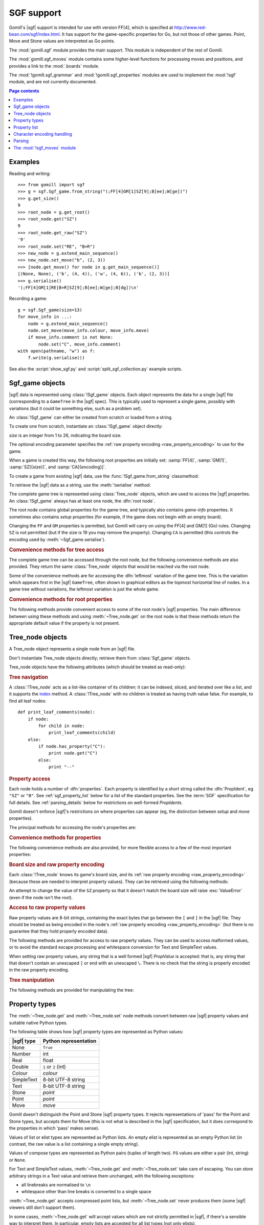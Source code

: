 SGF support
-----------

.. module:: gomill.sgf
   :synopsis: High level SGF interface.

.. versionadded:: 0.7

Gomill's |sgf| support is intended for use with version FF[4], which is
specified at http://www.red-bean.com/sgf/index.html. It has support for the
game-specific properties for Go, but not those of other games. Point, Move and
Stone values are interpreted as Go points.

The :mod:`gomill.sgf` module provides the main support. This module is
independent of the rest of Gomill.

The :mod:`gomill.sgf_moves` module contains some higher-level functions for
processing moves and positions, and provides a link to the
:mod:`.boards` module.

The :mod:`!gomill.sgf_grammar` and :mod:`!gomill.sgf_properties` modules are
used to implement the :mod:`!sgf` module, and are not currently documented.


.. contents:: Page contents
   :local:
   :backlinks: none

Examples
^^^^^^^^

Reading and writing::

  >>> from gomill import sgf
  >>> g = sgf.Sgf_game.from_string("(;FF[4]GM[1]SZ[9];B[ee];W[ge])")
  >>> g.get_size()
  9
  >>> root_node = g.get_root()
  >>> root_node.get("SZ")
  9
  >>> root_node.get_raw("SZ")
  '9'
  >>> root_node.set("RE", "B+R")
  >>> new_node = g.extend_main_sequence()
  >>> new_node.set_move("b", (2, 3))
  >>> [node.get_move() for node in g.get_main_sequence()]
  [(None, None), ('b', (4, 4)), ('w', (4, 6)), ('b', (2, 3))]
  >>> g.serialise()
  '(;FF[4]GM[1]RE[B+R]SZ[9];B[ee];W[ge];B[dg])\n'


Recording a game::

  g = sgf.Sgf_game(size=13)
  for move_info in ...:
      node = g.extend_main_sequence()
      node.set_move(move_info.colour, move_info.move)
      if move_info.comment is not None:
          node.set("C", move_info.comment)
  with open(pathname, "w") as f:
      f.write(g.serialise())

See also the :script:`show_sgf.py` and :script:`split_sgf_collection.py`
example scripts.


Sgf_game objects
^^^^^^^^^^^^^^^^

|sgf| data is represented using :class:`!Sgf_game` objects. Each object
represents the data for a single |sgf| file (corresponding to a ``GameTree``
in the |sgf| spec). This is typically used to represent a single game,
possibly with variations (but it could be something else, such as a problem
set).

An :class:`!Sgf_game` can either be created from scratch or loaded from a
string.

To create one from scratch, instantiate an :class:`!Sgf_game` object directly:

.. class:: Sgf_game(size, encoding="UTF-8"])

   *size* is an integer from 1 to 26, indicating the board size.

   The optional *encoding* parameter specifies the :ref:`raw property encoding
   <raw_property_encoding>` to use for the game.

When a game is created this way, the following root properties are initially
set: :samp:`FF[4]`, :samp:`GM[1]`, :samp:`SZ[{size}]`, and
:samp:`CA[{encoding}]`.

To create a game from existing |sgf| data, use the
:func:`!Sgf_game.from_string` classmethod:

.. classmethod:: Sgf_game.from_string(s[, override_encoding=None])

   :rtype: :class:`!Sgf_game`

   Creates an :class:`!Sgf_game` from the |sgf| data in *s*, which must be an
   8-bit string.

   The board size and :ref:`raw property encoding <raw_property_encoding>` are
   taken from the ``SZ`` and ``CA`` properties in the root node (defaulting to
   ``19`` and ``"ISO-8859-1"``, respectively). Board sizes greater than ``26``
   are rejected.

   If *override_encoding* is present, the source data is assumed to be in the
   encoding it specifies (no matter what the ``CA`` property says), and the
   ``CA`` property and raw property encoding are changed to match.

   Raises :exc:`ValueError` if it can't parse the string, or if the ``SZ`` or
   ``CA`` properties are unacceptable. No error is reported for other
   malformed property values. See also :ref:`parsing_details` below.

   Example::

     g = sgf.Sgf_game.from_string(
         "(;FF[4]GM[1]SZ[9]CA[UTF-8];B[ee];W[ge])",
         override_encoding="iso8859-1")


To retrieve the |sgf| data as a string, use the :meth:`!serialise` method:

.. method:: Sgf_game.serialise([wrap])

   :rtype: string

   Produces the |sgf| representation of the data in the :class:`!Sgf_game`.

   Returns an 8-bit string, in the encoding specified by the ``CA`` root
   property (defaulting to ``"ISO-8859-1"``).

   See :ref:`transcoding <transcoding>` below for details of the behaviour if
   the ``CA`` property is changed from its initial value.

   This makes some effort to keep the output line length to no more than 79
   bytes. Pass ``None`` in the *wrap* parameter to disable this behaviour, or
   pass an integer to specify a different limit.


The complete game tree is represented using :class:`Tree_node` objects, which
are used to access the |sgf| properties. An :class:`!Sgf_game` always has at
least one node, the :dfn:`root node`.

.. method:: Sgf_game.get_root()

   :rtype: :class:`Tree_node`

   Returns the root node of the game tree.

The root node contains global properties for the game tree, and typically also
contains *game-info* properties. It sometimes also contains *setup* properties
(for example, if the game does not begin with an empty board).

Changing the ``FF`` and ``GM`` properties is permitted, but Gomill will carry
on using the FF[4] and GM[1] (Go) rules. Changing ``SZ`` is not permitted (but
if the size is 19 you may remove the property). Changing ``CA`` is permitted
(this controls the encoding used by :meth:`~Sgf_game.serialise`).


.. rubric:: Convenience methods for tree access

The complete game tree can be accessed through the root node, but the
following convenience methods are also provided. They return the same
:class:`Tree_node` objects that would be reached via the root node.

Some of the convenience methods are for accessing the :dfn:`leftmost`
variation of the game tree. This is the variation which appears first in the
|sgf| ``GameTree``, often shown in graphical editors as the topmost horizontal
line of nodes. In a game tree without variations, the leftmost variation is
just the whole game.


.. method:: Sgf_game.get_last_node()

   :rtype: :class:`Tree_node`

   Returns the last (leaf) node in the leftmost variation.

.. method:: Sgf_game.get_main_sequence()

   :rtype: list of :class:`Tree_node` objects

   Returns the complete leftmost variation. The first element is the root
   node, and the last is a leaf.

.. method:: Sgf_game.get_main_sequence_below(node)

   :rtype: list of :class:`Tree_node` objects

   Returns the leftmost variation beneath the :class:`Tree_node` *node*. The
   first element is the first child of *node*, and the last is a leaf.

   Note that this isn't necessarily part of the leftmost variation of the
   game as a whole.

.. method:: Sgf_game.get_main_sequence_above(node)

   :rtype: list of :class:`Tree_node` objects

   Returns the partial variation leading to the :class:`Tree_node` *node*. The
   first element is the root node, and the last is the parent of *node*.

.. method:: Sgf_game.extend_main_sequence()

   :rtype: :class:`Tree_node`

   Creates a new :class:`Tree_node`, adds it to the leftmost variation, and
   returns it.

   This is equivalent to
   :meth:`get_last_node`\ .\ :meth:`~Tree_node.new_child`


.. rubric:: Convenience methods for root properties

The following methods provide convenient access to some of the root node's
|sgf| properties. The main difference between using these methods and using
:meth:`~Tree_node.get` on the root node is that these methods return the
appropriate default value if the property is not present.

.. method:: Sgf_game.get_size()

   :rtype: integer

   Returns the board size (``19`` if the ``SZ`` root property isn't present).

.. method:: Sgf_game.get_charset()

   :rtype: string

   Returns the effective value of the ``CA`` root property (``ISO-8859-1`` if
   the ``CA`` root property isn't present).

   The returned value is a codec name in normalised form, which may not be
   identical to the string returned by ``get_root().get("CA")``. Raises
   :exc:`ValueError` if the property value doesn't identify a Python codec.

   This gives the encoding that would be used by :meth:`serialise`. It is not
   necessarily the same as the :ref:`raw property encoding
   <raw_property_encoding>` (use :meth:`~Tree_node.get_encoding` on the root
   node to retrieve that).


.. method:: Sgf_game.get_komi()

   :rtype: float

   Returns the :term:`komi` (``0.0`` if the ``KM`` root property isn't
   present).

   Raises :exc:`ValueError` if the ``KM`` root property is present but
   malformed.

.. method:: Sgf_game.get_handicap()

   :rtype: integer or ``None``

   Returns the number of handicap stones.

   Returns ``None`` if the ``HA`` root property isn't present, or if it has
   value zero (which isn't strictly permitted).

   Raises :exc:`ValueError` if the ``HA`` property is otherwise malformed.

.. method:: Sgf_game.get_player_name(colour)

   :rtype: string or ``None``

   Returns the name of the specified player, or ``None`` if the required
   ``PB`` or ``PW`` root property isn't present.

.. method:: Sgf_game.get_winner()

   :rtype: *colour*

   Returns the colour of the winning player.

   Returns ``None`` if the ``RE`` root property isn't present, or if neither
   player won.

.. method:: Sgf_game.set_date([date])

   Sets the ``DT`` root property, to a single date.

   If *date* is specified, it should be a :class:`datetime.date`. Otherwise
   the current date is used.

   (|sgf| allows ``DT`` to be rather more complicated than a single date, so
   there's no corresponding get_date() method.)


Tree_node objects
^^^^^^^^^^^^^^^^^

.. class:: Tree_node

   A Tree_node object represents a single node from an |sgf| file.

   Don't instantiate Tree_node objects directly; retrieve them from
   :class:`Sgf_game` objects.

   Tree_node objects have the following attributes (which should be treated as
   read-only):

   .. attribute:: owner

      The :class:`Sgf_game` that the node belongs to.

   .. attribute:: parent

      The node's parent :class:`!Tree_node` (``None`` for the root node).


.. rubric:: Tree navigation

A :class:`!Tree_node` acts as a list-like container of its children: it can be
indexed, sliced, and iterated over like a list, and it supports the `index`__
method. A :class:`!Tree_node` with no children is treated as having truth
value false. For example, to find all leaf nodes::

  def print_leaf_comments(node):
      if node:
          for child in node:
              print_leaf_comments(child)
      else:
          if node.has_property("C"):
              print node.get("C")
          else:
              print "--"

.. __: http://docs.python.org/release/2.7/library/stdtypes.html#mutable-sequence-types


.. rubric:: Property access

Each node holds a number of :dfn:`properties`. Each property is identified by
a short string called the :dfn:`PropIdent`, eg ``"SZ"`` or ``"B"``. See
:ref:`sgf_property_list` below for a list of the standard properties. See the
:term:`SGF` specification for full details. See :ref:`parsing_details` below
for restrictions on well-formed *PropIdents*.

Gomill doesn't enforce |sgf|'s restrictions on where properties can appear
(eg, the distinction between *setup* and *move* properties).

The principal methods for accessing the node's properties are:

.. method:: Tree_node.get(identifier)

   Returns a native Python representation of the value of the property whose
   *PropIdent* is *identifier*.

   Raises :exc:`KeyError` if the property isn't present.

   Raises :exc:`ValueError` if it detects that the property value is
   malformed.

   See :ref:`sgf_property_types` below for details of how property values are
   represented in Python.

   See :ref:`sgf_property_list` below for a list of the known properties. Any
   other property is treated as having type Text.

.. method:: Tree_node.set(identifier, value)

   Sets the value of the property whose *PropIdent* is *identifier*.

   *value* should be a native Python representation of the required property
   value (as returned by :meth:`get`).

   Raises :exc:`ValueError` if the identifier isn't a well-formed *PropIdent*,
   or if the property value isn't acceptable.

   See :ref:`sgf_property_types` below for details of how property values
   should be represented in Python.

   See :ref:`sgf_property_list` below for a list of the known properties.
   Setting nonstandard properties is permitted; they are treated as having
   type Text.

.. method:: Tree_node.unset(identifier)

   Removes the property whose *PropIdent* is *identifier* from the node.

   Raises :exc:`KeyError` if the property isn't currently present.

.. method:: Tree_node.has_property(identifier)

   :rtype: bool

   Checks whether the property whose *PropIdent* is *identifier* is present.

.. method:: Tree_node.properties()

   :rtype: list of strings

   Lists the properties which are present in the node.

   Returns a list of *PropIdents*, in unspecified order.

.. method:: Tree_node.find_property(identifier)

   Returns the value of the property whose *PropIdent* is *identifier*,
   looking in the node's ancestors if necessary.

   This is intended for use with properties of type *game-info*, and with
   properties which have the *inherit* attribute.

   It looks first in the node itself, then in its parent, and so on up to the
   root, returning the first value it finds. Otherwise the behaviour is the
   same as :meth:`get`.

   Raises :exc:`KeyError` if no node defining the property is found.


.. method:: Tree_node.find(identifier)

   :rtype: :class:`!Tree_node` or ``None``

   Returns the nearest node defining the property whose *PropIdent* is
   *identifier*.

   Searches in the same way as :meth:`find_property`, but returns the node
   rather than the property value. Returns ``None`` if no node defining the
   property is found.


.. rubric:: Convenience methods for properties

The following convenience methods are also provided, for more flexible access
to a few of the most important properties:

.. method:: Tree_node.get_move()

   :rtype: tuple (*colour*, *move*)

   Indicates which of the the ``B`` or ``W`` properties is present, and
   returns its value.

   Returns (``None``, ``None``) if neither property is present.

.. method:: Tree_node.set_move(colour, move)

   Sets the ``B`` or ``W`` property. If the other property is currently
   present, it is removed.

   Gomill doesn't attempt to ensure that moves are legal.

.. method:: Tree_node.get_setup_stones()

   :rtype: tuple (set of *points*, set of *points*, set of *points*)

   Returns the settings of the ``AB``, ``AW``, and ``AE`` properties.

   The tuple elements represent black, white, and empty points respectively.
   If a property is missing, the corresponding set is empty.

.. method:: Tree_node.set_setup_stones(black, white[, empty])

   Sets the ``AB``, ``AW``, and ``AE`` properties.

   Each parameter should be a sequence or set of *points*. If a parameter
   value is empty (or, in the case of *empty*, if the parameter is
   omitted) the corresponding property will be unset.

.. method:: Tree_node.has_setup_stones()

   :rtype: bool

   Returns ``True`` if the ``AB``, ``AW``, or ``AE`` property is present.

.. method:: Tree_node.add_comment_text(text)

   If the ``C`` property isn't already present, adds it with the value given
   by the string *text*.

   Otherwise, appends *text* to the existing ``C`` property value, preceded by
   two newlines.


.. rubric:: Board size and raw property encoding

Each :class:`!Tree_node` knows its game's board size, and its :ref:`raw
property encoding <raw_property_encoding>` (because these are needed to
interpret property values). They can be retrieved using the following methods:

.. method:: Tree_node.get_size()

   :rtype: int

.. method:: Tree_node.get_encoding()

   :rtype: string

   This returns the name of the raw property encoding (in a normalised form,
   which may not be the same as the string originally used to specify the
   encoding).

An attempt to change the value of the ``SZ`` property so that it doesn't match
the board size will raise :exc:`ValueError` (even if the node isn't the root).


.. rubric:: Access to raw property values

Raw property values are 8-bit strings, containing the exact bytes that go
between the ``[`` and ``]`` in the |sgf| file. They should be treated as being
encoded in the node's :ref:`raw property encoding <raw_property_encoding>`
(but there is no guarantee that they hold properly encoded data).

The following methods are provided for access to raw property values. They can
be used to access malformed values, or to avoid the standard escape processing
and whitespace conversion for Text and SimpleText values.

When setting raw property values, any string that is a well formed |sgf|
*PropValue* is accepted: that is, any string that that doesn't contain an
unescaped ``]`` or end with an unescaped ``\``. There is no check that the
string is properly encoded in the raw property encoding.

.. method:: Tree_node.get_raw_list(identifier)

   :rtype: nonempty list of 8-bit strings

   Returns the raw values of the property whose *PropIdent* is *identifier*.

   Raises :exc:`KeyError` if the property isn't currently present.

   If the property value is an empty elist, returns a list containing a single
   empty string.

.. method:: Tree_node.get_raw(identifier)

   :rtype: 8-bit string

   Returns the raw value of the property whose *PropIdent* is *identifier*.

   Raises :exc:`KeyError` if the property isn't currently present.

   If the property has multiple `PropValue`\ s, returns the first. If the
   property value is an empty elist, returns an empty string.

.. method:: Tree_node.get_raw_property_map(identifier)

   :rtype: dict: string → list of 8-bit strings

   Returns a dict mapping *PropIdents* to lists of raw values.

   Returns the same dict object each time it's called.

   Treat the returned dict object as read-only.

.. method:: Tree_node.set_raw_list(identifier, values)

   Sets the raw values of the property whose *PropIdent* is *identifier*.

   *values* must be a nonempty list of 8-bit strings. To specify an empty
   elist, pass a list containing a single empty string.

   Raises :exc:`ValueError` if the identifier isn't a well-formed *PropIdent*,
   or if any value isn't a well-formed *PropValue*.

.. method:: Tree_node.set_raw(identifier, value)

   Sets the raw value of the property whose *PropIdent* is *identifier*.

   Raises :exc:`ValueError` if the identifier isn't a well-formed *PropIdent*,
   or if the value isn't a well-formed *PropValue*.


.. rubric:: Tree manipulation

The following methods are provided for manipulating the tree:

.. method:: Tree_node.new_child([index])

   :rtype: :class:`!Tree_node`

   Creates a new :class:`!Tree_node` and adds it to the tree as this node's
   last child.

   If the optional integer *index* parameter is present, the new node is
   inserted in the list of children at the specified index instead (with the
   same behaviour as :meth:`!list.insert`).

   Returns the new node.

.. method:: Tree_node.delete()

   Removes the node from the tree (along with all its descendents).

   Raises :exc:`ValueError` if called on the root node.

   You should not continue to use a node which has been removed from its tree.

.. method:: Tree_node.reparent(new_parent[, index])

   Moves the node from one part of the tree to another (along with all its
   descendents).

   *new_parent* must be a node belonging to the same game.

   Raises :exc:`ValueError` if the operation would create a loop in the tree
   (ie, if *new_parent* is the node being moved or one of its descendents).

   If the optional integer *index* parameter is present, the new node is
   inserted in the new parent's list of children at the specified index;
   otherwise it is placed at the end.

   This method can be used to reorder variations. For example, to make a node
   the leftmost variation of its parent::

     node.reparent(node.parent, 0)


.. _sgf_property_types:

Property types
^^^^^^^^^^^^^^

The :meth:`~Tree_node.get` and :meth:`~Tree_node.set` node methods convert
between raw |sgf| property values and suitable native Python types.

The following table shows how |sgf| property types are represented as Python
values:

=========== ========================
|sgf| type   Python representation
=========== ========================
None         ``True``
Number       int
Real         float
Double       ``1`` or ``2`` (int)
Colour       *colour*
SimpleText   8-bit UTF-8 string
Text         8-bit UTF-8 string
Stone        *point*
Point        *point*
Move         *move*
=========== ========================

Gomill doesn't distinguish the Point and Stone |sgf| property types. It
rejects representations of 'pass' for the Point and Stone types, but accepts
them for Move (this is not what is described in the |sgf| specification, but
it does correspond to the properties in which 'pass' makes sense).

Values of list or elist types are represented as Python lists. An empty elist
is represented as an empty Python list (in contrast, the raw value is a list
containing a single empty string).

Values of compose types are represented as Python pairs (tuples of length
two). ``FG`` values are either a pair (int, string) or ``None``.

For Text and SimpleText values, :meth:`~Tree_node.get` and
:meth:`~Tree_node.set` take care of escaping. You can store arbitrary strings
in a Text value and retrieve them unchanged, with the following exceptions:

* all linebreaks are normalised to ``\n``

* whitespace other than line breaks is converted to a single space

:meth:`~Tree_node.get` accepts compressed point lists, but
:meth:`~Tree_node.set` never produces them (some |sgf| viewers still don't
support them).

In some cases, :meth:`~Tree_node.get` will accept values which are not
strictly permitted in |sgf|, if there's a sensible way to interpret them. In
particular, empty lists are accepted for all list types (not only elists).

In some cases, :meth:`~Tree_node.set` will accept values which are not exactly
in the Python representation listed, if there's a natural way to convert them
to the |sgf| representation.

Both :meth:`~Tree_node.get` and :meth:`~Tree_node.set` check that Point values
are in range for the board size. Neither :meth:`~Tree_node.get` nor
:meth:`~Tree_node.set` pays attention to range restrictions for values of type
Number.

Examples::

   >>> node.set('KO', True)
   >>> node.get_raw('KO')
   ''
   >>> node.set('HA', 3)
   >>> node.set('KM', 5.5)
   >>> node.set('GB', 2)
   >>> node.set('PL', 'w')
   >>> node.set('RE', 'W+R')
   >>> node.set('GC', 'Example game\n[for documentation]')
   >>> node.get_raw('GC')
   'Example game\n[for documentation\\]'
   >>> node.set('B', (2, 3))
   >>> node.get_raw('B')
   'dg'
   >>> node.set('LB', [((6, 0), "label 1"), ((6, 1), "label 2")])
   >>> node.get_raw_list('LB')
   ['ac:label 1', 'bc:label 2']



.. _sgf_property_list:

Property list
^^^^^^^^^^^^^

Gomill knows the types of all general and Go-specific |sgf| properties defined
in FF[4]:

======  ==========================  ===================
  Id     |sgf| type                  Meaning
======  ==========================  ===================
``AB``  list of Stone               Add Black
``AE``  list of Point               Add Empty
``AN``  SimpleText                  Annotation
``AP``  SimpleText:SimpleText       Application
``AR``  list of Point:Point         Arrow
``AW``  list of Stone               Add White
``B``   Move                        Black move
``BL``  Real                        Black time left
``BM``  Double                      Bad move
``BR``  SimpleText                  Black rank
``BT``  SimpleText                  Black team
``C``   Text                        Comment
``CA``  SimpleText                  Charset
``CP``  SimpleText                  Copyright
``CR``  list of Point               Circle
``DD``  elist of Point              Dim Points
``DM``  Double                      Even position
``DO``  None                        Doubtful
``DT``  SimpleText                  Date
``EV``  SimpleText                  Event
``FF``  Number                      File format
``FG``  None | Number:SimpleText    Figure
``GB``  Double                      Good for Black
``GC``  Text                        Game comment
``GM``  Number                      Game
``GN``  SimpleText                  Game name
``GW``  Double                      Good for White
``HA``  Number                      Handicap
``HO``  Double                      Hotspot
``IT``  None                        Interesting
``KM``  Real                        Komi
``KO``  None                        Ko
``LB``  list of Point:SimpleText    Label
``LN``  list of Point:Point         Line
``MA``  list of Point               Mark
``MN``  Number                      Set move number
``N``   SimpleText                  Node name
``OB``  Number                      Overtime stones left for Black
``ON``  SimpleText                  Opening
``OT``  SimpleText                  Overtime description
``OW``  Number                      Overtime stones left for White
``PB``  SimpleText                  Black player name
``PC``  SimpleText                  Place
``PL``  Colour                      Player to play
``PM``  Number                      Print move mode
``PW``  SimpleText                  White player name
``RE``  SimpleText                  Result
``RO``  SimpleText                  Round
``RU``  SimpleText                  Rules
``SL``  list of Point               Selected
``SO``  SimpleText                  Source
``SQ``  list of Point               Square
``ST``  Number                      Style
``SZ``  Number                      Size
``TB``  elist of Point              Black territory
``TE``  Double                      Tesuji
``TM``  Real                        Time limit
``TR``  list of Point               Triangle
``TW``  elist of Point              White territory
``UC``  Double                      Unclear position
``US``  SimpleText                  User
``V``   Real                        Value
``VW``  elist of Point              View
``W``   Move                        White move
``WL``  Real                        White time left
``WR``  SimpleText                  White rank
``WT``  SimpleText                  White team
======  ==========================  ===================


.. _raw_property_encoding:

Character encoding handling
^^^^^^^^^^^^^^^^^^^^^^^^^^^

The |sgf| format is defined as containing ASCII-encoded data, possibly with
non-ASCII characters in Text and SimpleText property values. The Gomill
functions for loading and serialising |sgf| data work with 8-bit Python
strings.

The encoding used for Text and SimpleText property values is given by the
``CA`` root property (if that isn't present, the encoding is ``ISO-8859-1``).

In order for an encoding to be used in Gomill, it must exist as a Python
built-in codec, and it must be compatible with ASCII (at least whitespace,
``\``, ``]``, and ``:`` must be in the usual places). Behaviour is unspecified
if a non-ASCII-compatible encoding is requested.

When encodings are passed as parameters (or returned from functions), they are
represented using the names or aliases of Python built-in codecs (eg
``"UTF-8"`` or ``"ISO-8859-1"``). See `standard encodings`__ for a list.
Values of the ``CA`` property are interpreted in the same way.

  .. __: http://docs.python.org/release/2.7/library/codecs.html#standard-encodings

Each :class:`.Sgf_game` and :class:`.Tree_node` has a fixed :dfn:`raw property
encoding`, which is the encoding used internally to store the property values.
The :meth:`Tree_node.get_raw` and :meth:`Tree_node.set_raw` methods use the
raw property encoding.

When an |sgf| game is loaded from a string, the raw property encoding is taken
from the ``CA`` root property (unless overridden). Improperly encoded property
values will not be detected until they are accessed (:meth:`~Tree_node.get`
will raise :exc:`ValueError`; use :meth:`~Tree_node.get_raw` to retrieve the
actual bytes).


.. _transcoding:

.. rubric:: Transcoding

When an |sgf| game is serialised to a string, the encoding represented by the
``CA`` root property is used. This :dfn:`target encoding` will be the same as
the raw property encoding unless ``CA`` has been changed since the
:class:`.Sgf_game` was created.

When the raw property encoding and the target encoding match, the raw property
values are included unchanged in the output (even if they are improperly
encoded.)

Otherwise, if any raw property value is improperly encoded,
:exc:`UnicodeDecodeError` is raised, and if any property value can't be
represented in the target encoding, :exc:`UnicodeEncodeError` is raised.

If the target encoding doesn't identify a Python codec, :exc:`ValueError` is
raised. The behaviour of :meth:`~Sgf_game.serialise` is unspecified if the
target encoding isn't ASCII-compatible (eg, UTF-16).


.. _parsing_details:

Parsing
^^^^^^^

The parser permits non-|sgf| content to appear before the beginning and after
the end of the game. It identifies the start of |sgf| content by looking for
``(;`` (with possible whitespace between the two characters).

The parser accepts at most 64 letters in *PropIdents* (there is no formal limit
in the specification, but no standard property has more than 2; strings as
long as 9 letters have been found in the wild).

The parser doesn't perform any checks on property values. In particular, it
allows multiple values to be present for any property.

The parser doesn't, in general, attempt to 'fix' ill-formed |sgf| content. As
an exception, if a *PropIdent* appears more than once in a node it is
converted to a single property with multiple values.

The parser doesn't permit lower-case letters in *PropIdents* (these are
allowed in some ancient |sgf| variants).


The :mod:`!sgf_moves` module
^^^^^^^^^^^^^^^^^^^^^^^^^^^^

.. module:: gomill.sgf_moves
   :synopsis: Higher-level processing of moves and positions from SGF games.

The :mod:`!gomill.sgf_moves` module contains some higher-level functions for
processing moves and positions, and provides a link to the :mod:`.boards`
module.


.. function:: get_setup_and_moves(sgf_game[, board])

   :rtype: tuple (:class:`.Board`, list of tuples (*colour*, *move*))

   Returns the initial setup and the following moves from an
   :class:`.Sgf_game`.

   The board represents the position described by ``AB`` and/or ``AW``
   properties in the |sgf| game's root node. :exc:`ValueError` is raised if
   this position isn't legal.

   The moves are from the game's leftmost variation. Doesn't check that the
   moves are legal.

   Raises :exc:`ValueError` if the game has structure it doesn't support.

   Currently doesn't support ``AB``/``AW``/``AE`` properties after the root
   node.

   If the optional *board* parameter is provided, it must be an empty
   :class:`.Board` of the right size; the same object will be returned (this
   option is provided so you can use a different Board class).

   See also the :script:`show_sgf.py` example script.


.. function:: set_initial_position(sgf_game, board)

   Adds ``AB``/``AW``/``AE`` properties to an :class:`.Sgf_game`'s root node,
   to reflect the position from a :class:`.Board`.

   Replaces any existing ``AB``/``AW``/``AE`` properties in the root node.


.. function:: indicate_first_player(sgf_game)

   Adds a ``PL`` property to an :class:`.Sgf_game`'s root node if appropriate,
   to indicate which colour is first to play.

   Looks at the first child of the root to see who the first player is, and
   sets ``PL`` it isn't the expected player (Black normally, but White if
   there is a handicap), or if there are non-handicap setup stones.

